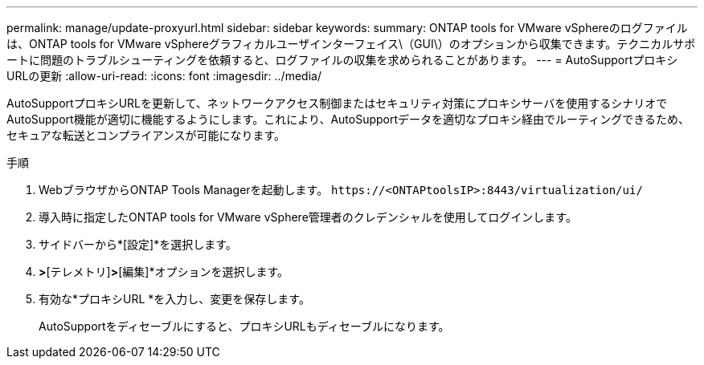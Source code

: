 ---
permalink: manage/update-proxyurl.html 
sidebar: sidebar 
keywords:  
summary: ONTAP tools for VMware vSphereのログファイルは、ONTAP tools for VMware vSphereグラフィカルユーザインターフェイス\（GUI\）のオプションから収集できます。テクニカルサポートに問題のトラブルシューティングを依頼すると、ログファイルの収集を求められることがあります。 
---
= AutoSupportプロキシURLの更新
:allow-uri-read: 
:icons: font
:imagesdir: ../media/


[role="lead"]
AutoSupportプロキシURLを更新して、ネットワークアクセス制御またはセキュリティ対策にプロキシサーバを使用するシナリオでAutoSupport機能が適切に機能するようにします。これにより、AutoSupportデータを適切なプロキシ経由でルーティングできるため、セキュアな転送とコンプライアンスが可能になります。

.手順
. WebブラウザからONTAP Tools Managerを起動します。 `\https://<ONTAPtoolsIP>:8443/virtualization/ui/`
. 導入時に指定したONTAP tools for VMware vSphere管理者のクレデンシャルを使用してログインします。
. サイドバーから*[設定]*を選択します。
. [設定]*>*[テレメトリ]*>*[編集]*オプションを選択します。
. 有効な*プロキシURL *を入力し、変更を保存します。
+
AutoSupportをディセーブルにすると、プロキシURLもディセーブルになります。


